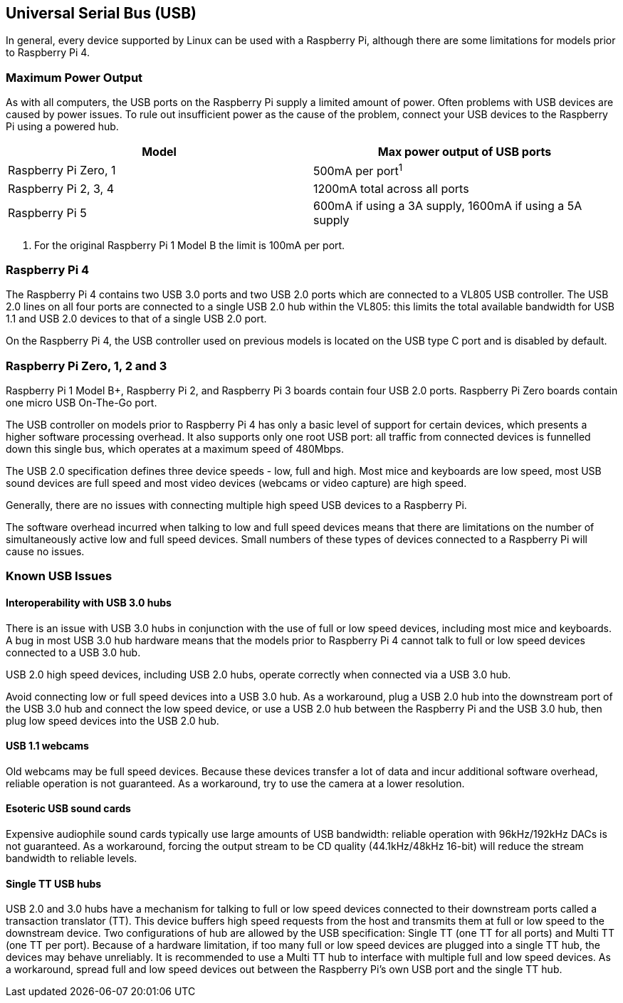 == Universal Serial Bus (USB)

In general, every device supported by Linux can be used with a Raspberry Pi, although there are some limitations for models prior to Raspberry Pi 4.

=== Maximum Power Output

As with all computers, the USB ports on the Raspberry Pi supply a limited amount of power. Often problems with USB devices are caused by power issues. To rule out insufficient power as the cause of the problem, connect your USB devices to the Raspberry Pi using a powered hub.

|===
| Model | Max power output of USB ports

| Raspberry Pi Zero, 1
| 500mA per port^1^

| Raspberry Pi 2, 3, 4
| 1200mA total across all ports

| Raspberry Pi 5
| 600mA if using a 3A supply, 1600mA if using a 5A supply
|===

. For the original Raspberry Pi 1 Model B the limit is 100mA per port.

=== Raspberry Pi 4

The Raspberry Pi 4 contains two USB 3.0 ports and two USB 2.0 ports which are connected to a VL805 USB controller. The USB 2.0 lines on all four ports are connected to a single USB 2.0 hub within the VL805: this limits the total available bandwidth for USB 1.1 and USB 2.0 devices to that of a single USB 2.0 port.

On the Raspberry Pi 4, the USB controller used on previous models is located on the USB type C port and is disabled by default.

=== Raspberry Pi Zero, 1, 2 and 3

Raspberry Pi 1 Model B+, Raspberry Pi 2, and Raspberry Pi 3 boards contain four USB 2.0 ports. Raspberry Pi Zero boards contain one micro USB On-The-Go port.

The USB controller on models prior to Raspberry Pi 4 has only a basic level of support for certain devices, which presents a higher software processing overhead. It also supports only one root USB port: all traffic from connected devices is funnelled down this single bus, which operates at a maximum speed of 480Mbps.

The USB 2.0 specification defines three device speeds - low, full and high. Most mice and keyboards are low speed, most USB sound devices are full speed and most video devices (webcams or video capture) are high speed.

Generally, there are no issues with connecting multiple high speed USB devices to a Raspberry Pi.

The software overhead incurred when talking to low and full speed devices means that there are limitations on the number of simultaneously active low and full speed devices. Small numbers of these types of devices connected to a Raspberry Pi will cause no issues.

=== Known USB Issues

==== Interoperability with USB 3.0 hubs

There is an issue with USB 3.0 hubs in conjunction with the use of full or low speed devices, including most mice and keyboards. A bug in most USB 3.0 hub hardware means that the models prior to Raspberry Pi 4 cannot talk to full or low speed devices connected to a USB 3.0 hub.

USB 2.0 high speed devices, including USB 2.0 hubs, operate correctly when connected via a USB 3.0 hub.

Avoid connecting low or full speed devices into a USB 3.0 hub. As a workaround, plug a USB 2.0 hub into the downstream port of the USB 3.0 hub and connect the low speed device, or use a USB 2.0 hub between the Raspberry Pi and the USB 3.0 hub, then plug low speed devices into the USB 2.0 hub.

==== USB 1.1 webcams

Old webcams may be full speed devices. Because these devices transfer a lot of data and incur additional software overhead, reliable operation is not guaranteed. As a workaround, try to use the camera at a lower resolution.

==== Esoteric USB sound cards

Expensive audiophile sound cards typically use large amounts of USB bandwidth: reliable operation with 96kHz/192kHz DACs is not guaranteed. As a workaround, forcing the output stream to be CD quality (44.1kHz/48kHz 16-bit) will reduce the stream bandwidth to reliable levels.

==== Single TT USB hubs

USB 2.0 and 3.0 hubs have a mechanism for talking to full or low speed devices connected to their downstream ports called a transaction translator (TT). This device buffers high speed requests from the host and transmits them at full or low speed to the downstream device. Two configurations of hub are allowed by the USB specification: Single TT (one TT for all ports) and Multi TT (one TT per port). Because of a hardware limitation, if too many full or low speed devices are plugged into a single TT hub, the devices may behave unreliably. It is recommended to use a Multi TT hub to interface with multiple full and low speed devices. As a workaround, spread full and low speed devices out between the Raspberry Pi's own USB port and the single TT hub.
